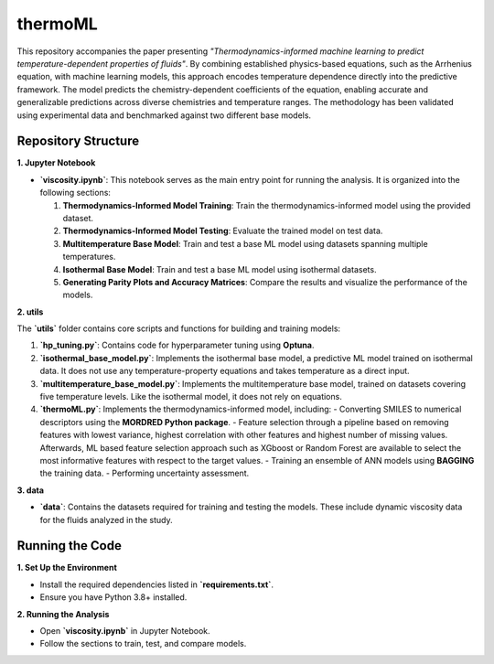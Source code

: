 ========
thermoML
========

This repository accompanies the paper presenting *"Thermodynamics-informed machine learning to predict temperature-dependent properties of fluids"*. By combining established physics-based equations, such as the Arrhenius equation, with machine learning models, this approach encodes temperature dependence directly into the predictive framework. The model predicts the chemistry-dependent coefficients of the equation, enabling accurate and generalizable predictions across diverse chemistries and temperature ranges. The methodology has been validated using experimental data and benchmarked against two different base models.

.. image:: images/figure.svg
   :alt: Thermodynamics-Informed Model Framework
   :align: center

Repository Structure
--------------------

**1. Jupyter Notebook**

- **`viscosity.ipynb`**: This notebook serves as the main entry point for running the analysis. It is organized into the following sections:

  1. **Thermodynamics-Informed Model Training**: Train the thermodynamics-informed model using the provided dataset.
  2. **Thermodynamics-Informed Model Testing**: Evaluate the trained model on test data.
  3. **Multitemperature Base Model**: Train and test a base ML model using datasets spanning multiple temperatures.
  4. **Isothermal Base Model**: Train and test a base ML model using isothermal datasets.
  5. **Generating Parity Plots and Accuracy Matrices**: Compare the results and visualize the performance of the models.

**2. utils**

The **`utils`** folder contains core scripts and functions for building and training models:

1. **`hp_tuning.py`**: Contains code for hyperparameter tuning using **Optuna**.
2. **`isothermal_base_model.py`**: Implements the isothermal base model, a predictive ML model trained on isothermal data. It does not use any temperature-property equations and takes temperature as a direct input.
3. **`multitemperature_base_model.py`**: Implements the multitemperature base model, trained on datasets covering five temperature levels. Like the isothermal model, it does not rely on equations.
4. **`thermoML.py`**: Implements the thermodynamics-informed model, including:
   - Converting SMILES to numerical descriptors using the **MORDRED Python package**.
   - Feature selection through a pipeline based on removing features with lowest variance, highest correlation with other features and highest number of missing values. Afterwards, ML based feature selection approach such as XGboost or Random Forest are available to select the most informative features with respect to the target values.
   - Training an ensemble of ANN models using **BAGGING** the training data.
   - Performing uncertainty assessment.

**3. data**

- **`data`**: Contains the datasets required for training and testing the models. These include dynamic viscosity data for the fluids analyzed in the study.

Running the Code
----------------

**1. Set Up the Environment**

- Install the required dependencies listed in **`requirements.txt`**.
- Ensure you have Python 3.8+ installed.

**2. Running the Analysis**

- Open **`viscosity.ipynb`** in Jupyter Notebook.
- Follow the sections to train, test, and compare models.
